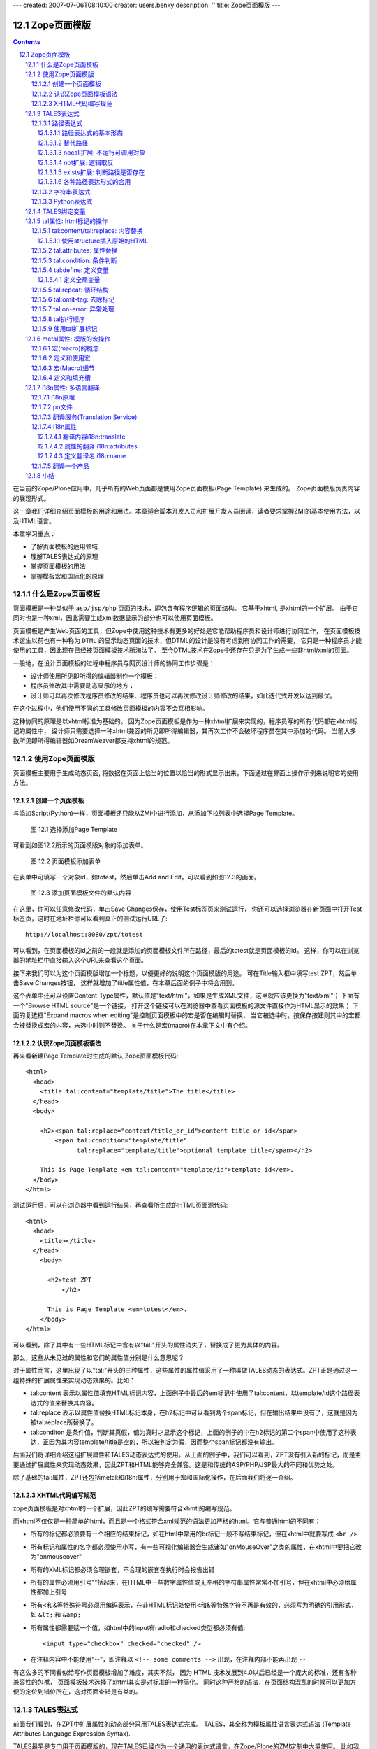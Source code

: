 ---
created: 2007-07-06T08:10:00
creator: users.benky
description: ''
title: Zope页面模版
---

===================================================================
 Zope页面模版
===================================================================

.. .. include:: common.txt

.. Contents::
.. sectnum::
   :prefix: 12.

在当前的Zope/Plone应用中，几乎所有的Web页面都是使用Zope页面模板(Page Template) 来生成的。
Zope页面模版负责内容的展现形式。

这一章我们详细介绍页面模板的用途和用法。本章适合脚本开发人员和扩展开发人员阅读，读者要求掌握ZMI的基本使用方法，以及HTML语言。

本章学习重点：

- 了解页面模板的适用领域
- 理解TALES表达式的原理
- 掌握页面模板的用法
- 掌握模板宏和国际化的原理

什么是Zope页面模板
===========================

页面模板是一种类似于 ``asp/jsp/php`` 页面的技术，即包含有程序逻辑的页面结构。
它基于xhtml, 是xhtml的一个扩展。
由于它同时也是一种xml，因此需要生成xml数据显示的部分也可以使用页面模板。

页面模板是产生Web页面的工具，但Zope中使用这种技术有更多的好处是它能帮助程序员和设计师进行协同工作， 
在页面模板技术诞生以前也有一种称为 ``DTML`` 的显示动态页面的技术，但DTML的设计是没有考虑到有协同工作的需要，
它只是一种程序员才能使用的工具，因此现在已经被页面模板技术所淘汰了。
至今DTML技术在Zope中还存在只是为了生成一些非html/xml的页面。

一般地，在设计页面模板的过程中程序员与网页设计师的协同工作步骤是：

- 设计师使用所见即所得的编辑器制作一个模板；
- 程序员修改其中需要动态显示的地方；
- 设计师可以再次修改程序员修改的结果、程序员也可以再次修改设计师修改的结果，如此迭代式开发以达到最优。

在这个过程中，他们使用不同的工具修改页面模板的内容不会互相影响。

这种协同的原理是以xhtml标准为基础的。
因为Zope页面模板是作为一种xhtml扩展来实现的，程序员写的所有代码都在xhtml标记的属性中，
设计师只需要选择一种xhtml兼容的所见即所得编辑器，其再次工作不会破坏程序员在其中添加的代码。
当前大多数所见即所得编辑器如DreamWeaver都支持xhtml的规范。

使用Zope页面模版
==========================
页面模板主要用于生成动态页面, 将数据在页面上恰当的位置以恰当的形式显示出来，下面通过在界面上操作示例来说明它的使用方法。

创建一个页面模板
----------------------------
与添加Script(Python)一样，页面模板还只能从ZMI中进行添加，从添加下拉列表中选择Page Template。

.. figure:: img/zpt/add-zpt-in-zmi-add-list.png
   :alt: 从下拉列表中选取Page Template

   图 12.1 选择添加Page Template

可看到如图12.2所示的页面模版对象的添加表单。

.. figure:: img/zpt/add-zpt-in-zmi.png
   :alt: 在ZMI中添加一个页面模板

   图 12.2 页面模板添加表单

在表单中可填写一个对象id，如totest，然后单击Add and Edit，可以看到如图12.3的画面。

.. figure:: img/zpt/the-default-zpt-content.png
   :alt: 添加页面模板文件的默认内容

   图 12.3 添加页面模板文件的默认内容

..
  TODO: 这里的例子的id应该是totest，保持一致，default也不不大合适

在这里，你可以任意修改代码，单击Save Changes保存，使用Test标签页来测试运行，
你还可以选择浏览器在新页面中打开Test标签页，这时在地址栏你可以看到真正的测试运行URL了::

 http://localhost:8080/zpt/totest

可以看到，在页面模板的id之前的一段就是添加的页面模板文件所在路径，最后的totest就是页面模板的id。
这样，你可以在浏览器的地址栏中直接输入这个URL来查看这个页面。

.. TODO
   编辑载图，测试，直接URL访问的方法，做好一个完整例子

接下来我们可以为这个页面模版增加一个标题，以便更好的说明这个页面模版的用途。
可在Title输入框中填写test ZPT，然后单击Save Changes按钮，
这样就增加了title属性值，在本章后面的例子中将会用到。

这个表单中还可以设置Content-Type属性，默认值是"text/html"，如果是生成XML文件，这里就应该更换为"text/xml"；
下面有一个"Browse HTML source"是一个链接，
打开这个链接可以在浏览器中查看页面模板的源文件直接作为HTML显示的效果；
下面的复选框"Expand macros when editing"是控制页面模板中的宏是否在编辑时替换，
当它被选中时，按保存按钮则其中的宏都会被替换成宏的内容，未选中时则不替换。
关于什么是宏(macro)在本章下文中有介绍。

..
  TODO: 介绍这个表单的其他功能和用途: 1) Browser HTML source 2) Expand macros when editing

认识Zope页面模板语法
--------------------------

再来看新建Page Template时生成的默认 Zope页面模板代码::

  <html>
    <head>
      <title tal:content="template/title">The title</title>
    </head>
    <body>

      <h2><span tal:replace="context/title_or_id">content title or id</span>
          <span tal:condition="template/title"
                tal:replace="template/title">optional template title</span></h2>

      This is Page Template <em tal:content="template/id">template id</em>.
    </body>
  </html>

测试运行后，可以在浏览器中看到运行结果，再查看所生成的HTML页面源代码::

 <html>
   <head>
     <title></title>
   </head>
     <body>
         
       <h2>test ZPT
           </h2>

       This is Page Template <em>totest</em>.
     </body>
 </html>

可以看到，除了其中有一些HTML标记中含有以"tal:"开头的属性消失了，替换成了更为具体的内容。

那么，这些从未见过的属性和它们的属性值分别是什么意思呢？

对于属性而言，这里出现了以"tal:"开头的三种属性，这些属性的属性值采用了一种叫做TALES动态的表达式。ZPT正是通过这一组特殊的扩展属性来实现动态效果的。比如：


- tal:content   表示以属性值填充HTML标记内容，上面例子中最后的em标记中使用了tal:content，以template/id这个路径表达式的值来替换其内容。
- tal:replace   表示以属性值替换HTML标记本身，在h2标记中可以看到两个span标记，但在输出结果中没有了，这就是因为被tal:replace所替换了。
- tal:conditon  是条件值，判断其真假，值为真时才显示这个标记，上面的例子的中在h2标记的第二个span中使用了这种表达，正因为其内容template/title是空的，所以被判定为假，因而整个span标记都没有输出。


后面我们将详细介绍这组扩展属性和TALES动态表达式的使用。从上面的例子中，我们可以看到，ZPT没有引入新的标记，而是主要通过扩展属性来实现动态效果，因此ZPT和HTML能够完全兼容。这是和传统的ASP/PHP/JSP最大的不同和优势之处。

除了基础的tal:属性，ZPT还包括metal:和i18n:属性，分别用于宏和国际化操作，在后面我们将逐一介绍。

XHTML代码编写规范
---------------------
zope页面模板是对xhtml的一个扩展，因此ZPT的编写需要符合xhmtl的编写规范。

而xhtml不仅仅是一种简单的html，而且是一个格式符合xml规范的语法更加严格的html。它与普通html的不同有：

- 所有的标记都必须要有一个相应的结束标记，如在html中常用的br标记一般不写结束标记，但在xhtml中就要写成 ``<br />``
- 所有标记和属性的名字都必须使用小写，有一些可视化编辑器会生成诸如"onMouseOver"之类的属性，在xhtml中要把它改为"onmouseover"
- 所有的XML标记都必须合理嵌套，不合理的嵌套在执行时会报告出错
- 所有的属性必须用引号""括起来，在HTML中一些数字属性值或无空格的字符串属性常常不加引号，但在xhtml中必须给属性都加上引号
- 所有<和&等特殊符号必须用编码表示，在非HTML标记处使用<和&等特殊字符不再是有效的，必须写为明确的引用形式，如 ``&lt;`` 和 ``&amp;``
- 所有属性都需要赋一个值，如html中的input有radio和checked类型都必须有值::

    <input type="checkbox" checked="checked" />

- 在注释内容中不能使用“--”，即注释以 ``<!-- some comments -->`` 出现，在注释内部不能再出现 ``--``

有这么多的不同看似给写作页面模板增加了难度，其实不然，
因为 HTML 技术发展到4.0以后已经是一个庞大的标准，还有各种兼容性的包袱，
页面模板技术选择了xhtml其实是对标准的一种简化。
同时这种严格的语法，在页面结构混乱的时候可以更加方便的定位到错位所在，这对页面查错是有益的。

TALES表达式
=======================
前面我们看到，在ZPT中扩展属性的动态部分采用TALES表达式完成。
TALES，其全称为模板属性语言表达式语法 (Template Attributes Language Expression Syntax).

TALES最早是专门用于页面模版的，现在TALES已经作为一个通用的表达式语言，在Zope/Plone的ZMI定制中大量使用。
比如我们前面在定制portal_actions工具中的操作项的时候，其中的condition、action，都是TALES表达式。

TALES表达式有三种基本形式: 路径表达式、字符串表达式和 Python 表达式。

路径表达式
----------------------
路径表达式的基本形态
.............................
在前面的例子中，我们已经看到动态表达式都是使用 "/" 操作符，表达式的书写和URL路径比较类似，因此叫做路径表达式。

比如:

- ``template/id`` 就是取出了页面模板本身的id，等同于Python 中的 ``template.id`` ，就是属性值为"totest"。
- ``context/title_or_id`` 也就是 Python 中的 ``context.title_or_id()`` ，这里的/表示调用一个函数

另外，以前的章节中在ZMI中定制各项属性时所使用的值，如在定义左列面板时 left_slots 是一个多行类型属性，其值为::

 here/portlet_navigation/macros/portlet
 here/portlet_login/macros/portlet
 here/left-panels/contentpanels_body

事实上这其中的每一行也都是路径表达式。

在前面的对象发布原理一章中，我们可以看到，直接通过URL的路径，可以定位Zope中的对象，并最终运行相关的方法。
Zope的路径表达式，正是利用对象发布的路径漫游的原理，直接对路径进行计算。

比如，要获得当前文件夹的 ``files`` 子文件夹中所有内容，可采用如下路径表达式::

 context/files/contentValues

这个路径实际上就是执行了下面的python语句::

 context.files.contentValues()

还有其它一些示例，见下表路径表达式示例说明。

.. csv-table:: 【表 12.1】 路径表达式示例说明
   :header: 路径表达式示例, 含义
   
   "context/title", "获得调用对象的标题字段，相当于调用context.title"
   "context/absolute_url", "当前调用对象的绝对URL字符串，相当于调用context.absolute_url()"
   "user/getUserName", "获得用户名称，相当于调用user.getUserName()"
   "context/main_template/macros/master", "调用master.html页面模板中的header宏，相当于调用context.main_template.macros['master']"
   "request/form/address", "表单中的address字段，相当于调用request.form[address]"
   "root/standard_look_and_feel.html", "获得Plone根目录下的standard_look_and_feel.html对象"


替代路径
...............
当每次使用模板时，路径表达式template/title是肯定存在的，尽管可能是一个空字符串。
但有一些路径，如request/form/x，在执行模板的过程中可能不存在。
这样就会在对路径表达式求值时引起错误。

这时可以使用一种替代路径的写法。这种语法使用竖线 ``|`` 的形式，如::

 request/form/x | context/x

这个语句首先检查竖线前面的路径表达式是否存在，如果存在则引用其值，如果不存在则使用竖线后面的路径表达式的值。

nocall扩展: 不运行可调用对象
.........................................

普通的路径表达式会按照路径漫游原理去找到它所到达的对象。
这意味着如果目标是一个函数，脚本，方法，或是其它可执行的对象，表达式将对它进行调用。

这通常是你所需要的，但并不总是。
例如当你想把一个脚本对象定义在一个变量(下文将介绍页面模板中也可以定义变量)中时，
以便下文去引用它的属性，但普通的路径表达式却做不到，
因为普通的路径表达式在对它进行漫游的过程中将它转换为了字符串。

这时你可以在路径表达式前面增加nocall:的声明，它阻止了可执行对象的执行，而仅仅是简单地返回这个对象，
如::

  nocall: context/someImage

..
  TODO: 例子不当！这不是路径表达式，这里也不要引入tal:define之类

not扩展: 逻辑取反
......................
在路径表达式前面增加not:前缀，便构成了not扩展表达式。not 表达式允许你对表达式求值的结果取反。
当 not 所应用的表达式取值为假时它返回真；
反过来，当not所应用的表达式返回真时 not 返回假。
如::

  not: context/message

这将对路径表达式"context/message"求值，并对结果取反。

在Zope中数字0值，空字符串，空序列，以及python的None对象都返回假，其余的都返回真。
而不存在的表达式既非真也非假，将not应用于不存在的表达式和不使用not时一样，会报告异常。

..
  如 ``not:doc/title`` ，当 title 属性为空时判断结果为真，这个通常用在需要判断的逻辑中。

exists扩展: 判断路径是否存在
...................................
exists 表达式在当路径存在时为真，而不存在时则为假，
这种表达式的特点就是只返回真或假，而不会报告异常。
如::

  exists:request/form/x
  
就是按照路径漫游原理去查找路径是否可达。
它的结果总是返回真或假，与 not 一样， exists 也通常用于判断逻辑中。

各种路径表达形式的合用
...................................
可将多种扩展合并在一起使用。如你想检查不存在一个路径的情况::

   not:exists:request/form/number

注意这个例子中不能使用这种形式， ``"not:request/form/number"`` ，因为如果表单中存在number，但其值是0时它将返回真。

字符串表达式
----------------
字符串表达式适合输出动态文本的场合。字符串表达式以string:前缀起始，使用起来非常简单。比如::

  string:Just text. There's no path here.

将直接返回字符串"Just text. There's no path here."。

也可以在字符串中包含一个动态的变量，比如::

  string:copyright $year, by me.

其中在变量名前使用 ``$`` 符号，表示是在引用一个变量，Zope在解释时会将它替换成变量的值。
这个例子中当year变量定义为2007时(本章后面会讲到在页面模板中定义变量)，最终结果会是"copyright 2007, by me."

有时变量与其它字符之间没有空格或标点符号等分隔符，这需要使用 ``{}`` 来显式地指出变量名称的部分，
如这个例子中变量vegetable会被替换成其值::

  string:Three ${vegetable}s, please.

引用的变量中还可以使用路径表达式，这种情况也同样需要显式地指出分隔部分::

  string:Your name is ${user/getUserName}!

如果在字符串中需要直接使用 ``$`` 符号，则需要多写一个 ``$`` 来转义，如::

  string: In $$US it costs ${context/myThing/cost}.

Python表达式
-----------------
Python表达式用于评估一行Python代码，这是在TALES中直接使用Python的表达式。
Python表达式以python:作为前缀，可以使用Python语言格式的表达式，使用非常灵活，功能也最强大。

如下面的例子返回当前调用对象的title属性::

  python:context.title

而这个例子则返回调用对象的的 ``files`` 子文件夹中的所有内容::

  python:context.files.contentValues()

但注意，Python表达式中不能使用象if和while这样的语句，
因为在Python中if和while是语句而不是表达式。

此外，Zope还对访问受保护的信息、更改安全数据和创建无限循环这样的错误进行一些安全限制。
更多信息，请参见前一章中关于Script(Python)的安全限制部分。
这些安全限制对于在页面模板中使用的python表达式也同样适用。

在Python表达式中，可使用一些高级的函数，可用于特殊的用途，见下表介绍的TALES中的一些高级Python函数。


.. csv-table:: 【表 12.2】TALES中常用的一些高级Python函数
   :header: "函数", "示例", "使用说明" 

   "test", "python:test(name=='Anonymous User', 'need to login', name)", "取值条件判断，相当于 if(name=='Anonymous User'):return 'need to log in' else return name"
   "path", "python:path('context/%s/thing' % foldername)", "运行一个路径表达式"
   "exist", "python:exists('request/form/x')", "判断路径是否存在"
   "string", "python:path(string('context/$foldername/thing'))", "执行string表达式"
   "nocall", "python:nocall('context/folderA')", "运行nocall方式的路径表达式"


注意，一些开发者并不建议在页面模板中使用Python表达式，
因为它意味在呈现的模板中添加了业务逻辑代码。
通常，作为一个开发者，对于每一段直接在页面模板中添加的Python代码，
都应该仔细思考是否要移出模板而写在单独的脚本中。
但这并不意味着必须将每一段Python代码都移出页面模板，
仅仅是说要在添加Python代码之前要慎重考虑。

**常见错误：混合的表达式**

新手常犯的一个错误是把各种表达式用法弄混淆了。
这几种表达式形式都是不同的，不能直接混合使用。
例如，你不能把路径表达式直接用在Python表达式中，
如这个表达式： ``python: here/Members/absolute_url + "/danae"``
是不会达到所想像的结果，路径表达式的结果与一个字符串相连接。
而事实是：这整个表达式将以Python来解释，
Python会试图对here, Members这些变量作除法，这当然会出错。
正确的做法是，将这作为使用字符串表达式的一个理想的例子，
注意字符串表达式中可以包含一个路径表达式。
所以，这个字符串正是所需要的： ``string: ${here/Members/absolute_url}/danae`` 。

TALES绑定变量
===============
上文中已经用到了context等页面模板中的几个变量，
实际上与脚本类似的是，页面模板中也有一组可用的绑定变量。

这是页面模板中可用的绑定变量的一个列表，见下表 12.3 。

.. csv-table:: 【表 12.3】页面模板中的绑定变量
   :header: "绑定变量", "含义" 

   "template", "指代页面模板对象本身"
   "context", "here 当前上下文，为了与 Script (Python) 保持一致也可以使用 context，注意到在Zope的下一代技术Zope3中的页面模板也只有context而无here变量，因此我们写的页面模板应该尽量使用context变量。"
   "default", "当在tal:replace, tal:content, 或者 tal:attributes里使用时，是一个指定的值。它保持文本不变"
   "nothing", "空值。与Python中的None对象是一致的"
   "options", "关键词参数，如果有的话，会传递给模板"
   "root", "Root对象。使用这个对象从某个固定的位置得到Zope对象，不管模板被放置在什么地方，或在什么地方调用"
   "user", "当前已登录用户"
   "request", "就是REQUEST变量，作为绑定变量更方便地用于获取用户输入"
   "attrs", "模板里当前标记符的属性字典。键名为属性名称，键值为属性在模板里最初的值。这个变量很少用"
   "container", "模板所在文件夹对象，这个变量也很少用到"
   "modules", "这是所有在页面模板中可用的modules列表，与 Script (Python) 中所有可导入的模块是等价的，如需要访问DateTime模块得到当前时间，可采用 ``<p tal:content="python:modules['DateTime'].DateTime()" />`` "
   "CONTEXTS", "这是一个所有可用的绑定变量的字典值"

我们知道TALES还可以在portal_actions和portal_workflow的ZMI设置中使用。在portal_actions中使用的时候，可使用包括下表中的绑定变量。

.. csv-table:: 【表 12.4】绑定变量说明
   :header: "绑定变量", "说明" 
   
   portal, 网站根对象 
   member, 当前登录成员 
   portal_url, 网站根的URL 
   folder_url, 所在文件夹的URL  
   object_url, 当前对象自身的URL 
   folder, 所在文件夹对象 
   object, 当前对象 
   request, 请求对象 
   modules, 模块对象

在portal_workflow中使用TALES的时候，可用的绑定变量包括here、container、state_change、transition、status、workflow、scripts、user等。

tal属性: html标记的操作
=========================
从这一节开始，我们将详细讨论ZPT的各种语法。首先我们从tal扩展属性开始。

tal属性是是对xhtml的一个扩展，这部分扩展用于对xhtml代码进行动态的操作，包括内容和属性的填充和替换、循环、条件、删除等。

tal:content/tal:replace: 内容替换
--------------------------------------
从最简单的需求开始，往一个静态的页面上添加动态的内容。

假设你有一个静态页面如下::

 <html>
  <body>
   <h2>title</h2>
   <p>the paragraph.</p>
  </body>
 </html>

现在往上增加动态的内容，如将标题替换为页面标题，段落内容替换为模板的标题。
你可以在title标记和p标记上增加tal属性::

 <html>
  <body>
   <h2 tal:content="template/id">title</h2>
   <p tal:content="context/title_or_id">the paragraph.</p>
  </body>
 </html>

..
  注意，这里的template和context是在所有页面模版中可直接使用的变量(绑定变量)，
  分别表示模版自身和调用模版的上下文对象。

在ZMI中添加一个页面模板并写入以上的内容，单击Test标签页来测试运行它，
你可以看到页面上模板的id出现在二级标题h2上，而调用的文件夹(zpt)的标题显示为段落内容。

在新页面中中打开测试页面，可以看到测试运行的URL::

  http://localhost:8080/zpt/totest

查看页面源文件如下::

 <html>
   <body>
     <h2>totest</h2>
     <p>zpt</p>
   </body>
 </html>

可以看到使用tal作为动态生成的部分都被替换成了相应的内容。

由context变量的动态特性还可以知道：totest模板可以根据获取规则调用在不同的位置。
再回到这个文件夹中创建一个子文件夹 ``testfolder`` ，创建好后在上面单独的测试页面修改URL为::

  http://localhost:8080/zpt/testfolder/totest

再次查看页面源文件::

 <html>
   <body>
     <h2>totest</h2>
     <p>testfolder</p>
   </body>
 </html>

根据获取规则你知道，由于在新建的文件夹还没有totest对象，它会找到上一级文件夹的totest对象，此时运行结果中包含
页面模板的标题没有变，但p标记段落中的内容变成了'testfolder'，

这个例子展示了tal:content的替换规则和context变量的用法，并再一次验证了获取规则所起的作用。
同时也展示了在ZMI中创建页面模板和测试运行的步骤，因此以下的例子中不再多写ZMI操作步骤，只需要照样操作即可测试。

tal:replace与tal:content类似，只不过替换更多了一层，连HTML标记一起替换掉，如::

    <p tal:replace="context/title_or_id">the paragraph will be replaced.</p>

可以直接将上面的例子中的tal:content替换为tal:replace，在测试运行时，
查看生成页面的源代码，
可以发现，结果页面上的p标记没有了，输出直接是"context/title_or_id"的内容。

如果在显示时不需要这多余的一层HTML标记，这时使用 ``tal:replace`` 就很有用处。

使用structure插入原始的HTML
............................
正常情况下，tal:replace和tal:content语句都将其内容中所有含有的HTML标记和内容以一种转义过的形式来展现，
这样以结果中就可以显示在纯文本段落中了，
例如你要显示的字符串含有'<','&'等各种符号时，
这些符号在转换过的页面源代码中将变为'&lt;'和'&amp;'。比如显示request变量::

 <p tal:content="request">request</p>

显示的页面将是html的源代码，如图12.4所示，实际的页面很长，这里只取了开头的一部分：

.. figure:: img/zpt/default-request.png
   :alt: 直接打印request变量

   图 12.4 直接打印request变量

但是如果希望直接显示html，而非源代码，可以增加 ``structure`` 修饰，比如::

 <p tal:content="structure request">request</p>

这样，我们可直接看到最终的html效果，如图12.5所示，实际的页面很长，这里只取了开头的一部分：

.. figure:: img/zpt/structure-request.png
   :alt: 使用structure修饰request

   图 12.5 使用structure修饰request

tal:attributes: 属性替换
-------------------------------
这个是用来作修改html标记的属性用的，如a标记的href，img标记的src属性，还有各种html标记的title属性等。

我们可以修改a标记链接地址，比如::

  <html>
    <body>
      <h2 tal:content="template/id"></h2>
      <a tal:attributes="href context/absolute_url">link to folder</a>
    </body>
  </html>

这一段内容在zpt中测试运行会生成如下的HTML代码::

  <html>
    <body>
        <h2>totest</h2>
        <a href="http://localhost:8080/zpt">link to folder</a>
    </body>
  </html>

可以看到a标记的href属性已被转换。

如果你试图写两个tal:attributes来替换两个不同的属性的话，可以看到在ZMI中保存时也提示出错，
事实上这也是 xhtml 的特性之一，它不允许一个标记有两个相同的属性，
解决方法是在一个tal:attributes语句中写多个属性，
它们之间以分号分隔开::

  <img tal:attributes="src string:${doc/getIcon}; title string:${doc/title}" />

但在生成XML文件时，属性可以自由定义，可以使用XML名称空间随意定义需要的属性，例如::

  <Description
      dc:Creator="creator name"
      tal:attributes="dc:Creator context/owner/getUserName">
    Description</Description>

简单的把XML名称空间前缀放在属性名称前面，你可以用XML名称空间创建属性。

tal:condition: 条件判断
--------------------------------------
正如在开篇示例中所见，tal:condition用来作条件判断，是否显示所在的标记。这与程序逻辑中的 ``if`` 结构很类似。

如在表单控制的时候经常需要检查用户对某个域有没有输入。
下面这两个例子中检测request上是否有message变量，
其中前一个例子检测是否设置了message并测试它的值是否为真，
而后一个例子仅仅检测request/message是否存在::

  <p tal:condition="request/message | nothing"
     tal:content="request/message">message goes here</p>

  <p tal:condition="exists:request/message"
     tal:content="request/message">message goes here</p>
 
..
  TODO: 这个例子不大好
  这里仅当context/title输出为真的时候，才显示<p>段落标记的内容；否则整条<p>段落标记将不显示。

  如果你想表达的是不存在 title 属性时才显示一段内容，参照上面的TALES表达式一段内容，可以知道not路径扩展表达式正是所需要的::

       <p tal:condition="not:context/title"> ... </p>

tal:define: 定义变量
--------------------------------------
在程序结构中有一类型典型的用途就是要定义变量以方便在其它处使用，
在页面模板中使用tal:define也可以定义变量::

  <p tal:define="title context/title_or_id">
      ... <i tal:content="title">The title</i> ...
  </p>

与attributes同样的，如果要定义多个变量可以写在同一个tal:define内部，将它们以分号分隔开::

 <ul tal:define="objs context/contentValues; ids context/contentIds">

注意，这里定义的变量也是有作用域的，就是说它只在定义的局部存在，
当定义它的HTML标记结束以后这个变量自动销毁，如下面这个例子中，
title变量是定义在p标记上，在p标记结束后继续使用title将会报错::

  <p tal:define="title context/title_or_id">
      ... <i tal:content="title">The title</i> ...
  </p>
  <!-- 下面这一句会发生错误 -->
  ... <i tal:content="title">The title</i> ...

定义全局变量
................

如果要在标记封闭后继续使用这个变量，一般地解决方法是将变量定义在更为外层的HTML标记上，
还有另一种解决方法是将变量定义成全局的。
全局变量使用global前缀定义，如::

  <p tal:define="global title string:Foo bar">
      ... <i tal:content="title">The title</i> ...
  </p>
  <i tal:content="title">We still have a title</i>

全局的变量定义之后就可以在后面的标签中使用，而不管html标签是否封闭，它是直到页面结束才消失的。
在下面要讲到的宏的概念中，定义在宏内的全局变量可以用在使用这个宏的模板中，
这样相当于扩大了全局变量的作用域，增加了全局量的使用范围。
在后面一章要讲到的Plone的模板开发中，就是使用这种方法定义了很多全局变量，
使得Plone中的模板开发更为方便。

tal:repeat: 循环结构
--------------------------------------
在介绍了顺序结构和条件结构之后，剩下的就是第三种，循环结构，tal:repeat正是用于这个目的。

这是一个简单的例子，它以HTML无序列表的方式显示5个字符串::

  <ul> <li tal:repeat="i python:range(1,6)"
           tal:content="string:this is No.  $i"/> </ul>

运行结果是::

  <ul> <li>this is No. 1
       <li>this is No. 2
       <li>this is No. 3
       <li>this is No. 4
       <li>this is No. 5 </ul>

可以看到，tal:repeat相当于一种定义语句，每循环一次都在range(1, 6)中顺序取一个值定义给变量i，
直到循环结束。

这是一个稍复杂的例子，从context/objectValues上返回的是一个列表，
context是调用的文件夹，context/objectValues则返回这个文件夹中的所有对象组成的列表。

由于是在table的行上循环，可以看到测试运行的结果是一个有很多行的表格，每行显示一个标题。

这是它的源代码，很简短::

  <table>
    <tr tal:repeat="row context/objectValues">
        <td tal:content="row/title_or_id">Title</td>
    </tr>
  </table>

每次循环从context/objectValues上取一个值，定义给row变量，
在循环过程中从row变量上读出其title_or_id。

从repeat语句上还可以得到很多有用的变量，如可以读出循环的编号，
下面再给这个表格增加一列显示其编号::

  <table>
    <tr tal:repeat="row context/objectValues">
        <td tal:content="repeat/row/number">1</td>
        <td tal:content="row/title_or_id">Title</td>
    </tr>
  </table>

可以看到的结果是一个两列的表，在第一列中显示的是循环的编号，这是 ``repeat/row/number`` 所替换成的，

而 ``tal:content="repeat/row/number"`` 中的repeat是上面提到的绑定变量，
它是一个字典值，在repeat变量上以路径表达式漫游到row可以得到row循环变量，
在这个变量上可以读到一些有用的属性：

- index - 循环的序号，从0开始
- number - 循环的序号，从1开始
- even - 对于偶数序号(0, 2, 4, ...)为真。
- odd - 对于奇数序号(1, 3, 5, ...)为真。
- start - 对于起始循环为真(index 0)。
- end - 对于结尾或最终的循环为真
- length - 序列长度，就是循环总次数
- letter - 用小写字母计数，"a" - "z", "aa" - "az", "ba" - "bz", ..., "za" - "zz", "aaa" - "aaz"等等。
- Letter - 用大写字母计数。

如你想将这个表格中的编号改为从0开始可以将上面的代码改写为 ``tal:content="repeat/row/index"`` 。

既然都是从循环变量上读，为什么不能直接写成 "repeat/index" 是否更简单？
这是为了考虑循环嵌套的情况，在嵌套的循环中使用不同的循环变量可以在内层读出外层的循环变量。

这是一个嵌套循环的例子，显示了一个数学乘法表::

  <table border="1">
    <tr tal:repeat="x python:range(1, 13)">
      <tal:rep tal:repeat="y python:range(1, 13)">
        <td tal:content="python:'%d x %d = %d' % (x, y, x*y)">
          X x Y = Z
        </td>
      </tal:rep>
    </tr>
  </table>

注意这个例子中使用了简单的tal:rep标记，这个并不是有效的html标记，
它的作用仅仅是在Zope解释时作为一个循环控制结构，下文将有详细的介绍。

tal:repeat另外一个没有提供的有用的特性是排序。
如果你想对一个列表排序，你或者编写自己的排序脚本（在Python里是相当容易的）,
或者你可以使用sequence.sort工具函数。

以下是一个如何按照标题对一个列表排序，然后按照修改日期排序的例子::

  <table tal:define="contents context/contentValues;
                     sort_on python:(('title', 'nocase', 'asc'),
                                     ('bobobase_modification_time', 'cmp', 'desc'));
                     sorted_contents python:sequence.sort(contents, sort_on)">
    <tr tal:repeat="item sorted_contents">
      <td tal:content="item/title">title</td>
      <td tal:content="item/bobobase_modification_time">
        modification date</td>
    </tr>
  </table>

这个例子试图通过在sort函数外边定义sort参数。
在这个例子里，如何对序列排序的描述是在sort_on变量里定义的。
关于sequence.sort函数的更多信息请参见附录常用API参考。

tal:omit-tag: 去除标记
--------------------------
omit-tag的用法很简单，用途就是去除掉tag的保护，如::

  <p tal:omit-tag="">This is some text</p>

查看生成的HTML页面源文件，它生成的的输出中没有p标记::

  This is some text

作为可选的，omit-tag的属性值上可以写表达式，只有在判定其为真时才去除标记。
如这个例子中，属性值nothing为假，因而不会去除p标记::

  <p tal:omit-tag="nothing">This is some text</p>

生成的输出如下::

  <p>This is some text</p>

tal:on-error: 异常处理
-------------------------
在页面模板内的执行有时会出现意想不到的错误，如在循环内对所有对象调用某个方法时可能有一个对象不支持该方法，这时最简单的处理方法是使用on-error，它是一种相当于Python的异常处理机制在这里::

 <p tal:on-error="string:An error occured.">
   ...
 </p>

有时一个单纯的字符串代替错误不满足页面整体的要求，可以灵活地调用脚本实现。这是一个更灵活地处理错误的示例::

 <div tal:on-error="structure context/handleError">
 ...
 </div>

任何发生在div里的错误将调用handleError脚本。注意structure选项允许脚本返回HTML。你的错误处理脚本可以检测错误，并且根据错误的类型采取不同的处理方法。你的脚本访问错误是通过名称空间调用error变量。例如::

 ## Script (Python) "handleError"
 ##bind namespace=_
 ##
 error=_['error']
 if error.type==ZeroDivisionError:
     return "<p>Can't divide by zero.</p>"
 else
     return """<p>An error occurred.</p>
               <p>Error type: %s</p>
               <p>Error value: %s</p>""" % (error.type,
                                            error.value)

你的错误处理脚本可以采取各种处理方法，例如，它可以通过发送邮件记录错误。

tal:on-error语句并不能用来做一般的例外处理，如验证表单输入，应该使用脚本，这是因为脚本允许你完成强大的例外处理。
tal:on-error语句适合于处理执行模板时所发生的错误。

.. caution::
  但注意不要滥用on-error，这里执行的on-error就相当于Python中执行的except为空的句子，它会拦截所有错误，让你不知道错误究竟发生于何处，让你的本来应该崩溃的程序很安静的运行了，好像什么错误都没有，但是正确的值也没有出现，这时就需要查一查是否在错误的位置中使用了on-error。

tal执行顺序
--------------
当每个元素中只有一个tal语句时，执行的顺序是简单的。
从root元素开始，执行每个元素的语句，然后访问每个下级元素，按照这个顺序，执行他们的语句，依次类推。

可是，存在相同的元素拥有多个tal语句的情况。
除了tal:content和tal:replace语句不能结合在一起外，任何语句的结合都可能出现在相同的元素里边。

当一个元素有多个语句时，他们的执行顺序如下:

#. define
#. condition
#. repeat
#. content or replace
#. attributes
#. omit-tag

由于tal:on-error语句只有当发生错误时才会运行，因此，它不参与执行优先级排序。

注意condition位于repeat之前执行，在一些例子中，你可能想对循环变量进行判断，
如这个例子中，在10个数字上循环，但要跣过数字3，::

  <!-- 有错误的模板 -->
  <ul>
    <li tal:repeat="n python:range(10)"
        tal:condition="python:n != 3"
        tal:content="n">
      1
    </li>
  </ul>

但这个例子不会工作，因为condition会在repeat之前运行，此时变量n还没有定义，于是报告异常。
为此需要修改一下::

  <ul>
    <tal:rep repeat="n python:range(10)">
      <li tal:condition="python:n != 3"
          tal:content="n">
        1
      </li>
    </tal:rep>
  </ul>

在这里使用了tal:rep标记，它并不会显示在输出中。condition在repeat内层执行，因此是可以运行的。

使用tal扩展标记
--------------------
前面我们都是介绍tal属性，其实也可以直接使用tal标记的，比如::

  <tal:block define="objs context/objectValues">
      ...
  </tal:block>

tal标记就是指以tal:开头的标记，它使用了tal的名字空间，这也是利用了xml语言的扩展特性。
这里的tal:block仅仅用于表示一个结构，这个标记不会输出生成html。

另外，一旦使用tal形式的标记，则此标记的的tal属性名中的tal: 可省略不写，
上面例子中的define就表示tal:define。

以tal作为标记可以在冒号后面使用任何有意义的名称，如循环时可以使用::

  <tal:items repeat="val context/objectValues">
    ...
  </tal:items>

这种形式，不仅省去了写出不必要的标记的麻烦，还使用了有意义的名字，
增加了页面模板的可读性。

metal属性: 模版的宏操作
=====================================
在Zope应用中，可以发现大量需要重用的对象，如希望保持整个网站结构和风格的一致性，
这就是需要保持各个页面上页眉页脚还有css定义的一致性，这其中包含了大量需要重用的页面元素。

METAL(Macro Expansion Template Attributes Language)就是宏扩展模板属性语言，
其目的就是为了将需要重用的部分定义成宏(define-macro)，然后在需要的地方使用宏(use-macro)。

这一章中只对metal的用途一一介绍，在下一章plone皮肤分析中，你将看到宏和槽的大量运用。

宏(macro)的概念
--------------------------------------
到此为止，你已经看到了页面模板如何给独立的web页面加入动态的行为。页面模板的另外一个特性是许多页面可以重复使用外观和风格元素。

例如，使用页面模板，网站就可以有一致的外观和风格。不管页面的内容是什么，都将有一致的页眉，按钮条，页脚，以及其它的页面元素。对于web站点来说，这是一种非常普遍的要求。

你可以通过使用宏(macro)，可以在多个页面里重复使用表现元素。Macros定义了多个页面之间共性的部分。一个macro可以为一个整个页面，或者仅为页面的一部分，比如页眉或页脚。当你在一个页面模板里边定义一个或多个macro以后，就可以在其他页面模板里边使用它们。

定义和使用宏
--------------------------------------
你可以通过类似于TAL语句的标记符属性来定义macro。Macro标记符属性被称为macro扩展标记符属性语句（Macro Expansion Tag Attribute Language (METAL)）。以下是一个定义macro的例子::

  <p metal:define-macro="copyright">
    Copyright 2001, <em>Foo, Bar, and Associates</em> Inc.
  </p>

其中的metal:define-macro语句定义了一个名为"copyright"的macro。这个macro由p 和内容（包括所有被包括的标记符）组成。

在页面模板里定义的macro存储在模板的macro属性里边。你可以通过指向在其他模板里定义的macro属性来使用macro。例如，假设 copyright这个macro位于一个名为"master_page"的页面模板里边，以下显示了如何在另外一个页面模板里调用这个macro::

  <hr>
  <b metal:use-macro="container/master_page/macros/copyright">
    Macro goes here
  </b>

在这个页面模板里，b标记符在Zope执行这个页面时将完全用macro替换::

  <hr>
  <p>
     Copyright 2001, <em>Foo, Bar, and Associates</em> Inc.
  </p>

如果你更改了macro（例如，名称变了），那么使用了这个macro的页面模板都会自动反映出这种变化。需要注意的是macro是如何在path表达式里通过使用metal:use-macro语句来识别的。metal:use-macro语句用macro替换语句的元素。


可以看到，运行test-use-macro模板的结果是显示出了第一个模板中定义的内容！

宏(Macro)细节
---------------
metal:define-macro 和 metal:use-macro语句还是相当易用的，但是有一些注意事项. Macro的名称在其被定义的页面模板里边必须是唯一的。你可以在一个模板里定义多个macro，但他们都需要是不同的名字。

一般你通过一个path表达式里用metal:use-macro语句来调用一个macro。然而，只要TALES表达式返回一个macro, 就可以使用任何类型的表达式::

 <p metal:use-macro="python:here.getMacro()">
   Replaced with a dynamically determined macro,
   which is located by the getMacro script.
 </p>

使用表达式来定位macro，可以让你动态的确定模板使用那一个macro。

你可以通过metal:use-macro 语句使用default变量::

 <p metal:use-macro="default">
   This content remains - no macro is used
 </p>

这个结果与使用tal:content 和 tal:replace 语句是一样的，语句元素不变。

如果你试图通过metal:use-macro使用nothing变量，会得到一个错误，这是由于nothing不是一个macro。如果你想使用nothing来有条件的包含一个macro,你应该用一个tal:condition语句合拢metal:use-macro语句。

Zope执行模板时会先处理macros，然后Zope对TAL表达式求值。例如，看以下的这个macro::

  <p metal:define-macro="title"
     tal:content="template/title">
       template's title
  </p>

当你使用这个macro,这里的tal:content将插入使用这个macro的那个模板的标题，而不是定义这个macro的模板的标题。换句话说，当你使用一个macro，就像是把macro的文字复制到模板里，然后执行你的模板。

如果你选中了页面模板在Edit视图里的Expand macros when editing选项，那么你使用的任何macro都将在模板源文件里展开。这是Zope的默认行为，并且通常这是需要的，这是由于它允许你编辑完整而有效的页面。但某些时候，特别是当你正在ZMI里编辑时，而不是使用WYSIWYG编辑工具，这时不展开则会更方便。此时，只要不选中这个选项就可以了。

定义和填充槽
--------------------------------------
当你使用macro时如果能够覆盖其中的某一部分，macro就更显得有用了。实现这个功能，可以通过在macro里定义slots的方式实现，这样当你使用模板时就可以填充它。例如，考虑一个栏目条macro::

 <p metal:define-macro="sidebar">
    Links
    <ul>
         <li><a href="/">Home</a></li>
         <li><a href="/products">Products</a></li>
         <li><a href="/support">Support</a></li>
         <li><a href="/contact">Contact Us</a></li>
    </ul>
 </p>

这个macro不错，但假设你希望在某些页面里的栏目条里加入一些附加信息。使用slots实现这个功能的一种方式是::

 <p metal:define-macro="sidebar">
   Links
    <ul>
       <li><a href="/">Home</a></li>
       <li><a href="/products">Products</a></li>
       <li><a href="/support">Support</a></li>
       <li><a href="/contact">Contact Us</a></li>
    </ul>
    <span metal:define-slot="additional_info"></span>
 </p>

当你使用这个macro，你可以这样来填充slot::

 <p metal:fill-slot="container/master.html/macros/sidebar">
  <b metal:fill-slot="additional_info">
     Make sure to check out our <a href="/specials">specials</a>.
  </b>
 </p>

当你执行这个模板，栏目条会包含你在slot里提供的额外信息::

 <p>
   Links
    <ul>
        <li><a href="/">Home</a></li>
        <li><a href="/products">Products</a></li>
        <li><a href="/support">Support</a></li>
        <li><a href="/contact">Contact Us</a></li>
    </ul>
    <b>
     Make sure to check out our <a href="/specials">specials</a>.
    </b>
 </p>

注意定义slot的span元素是如何被slot填充b元素的。

可以看到，直接定义的宏在使用的过程中不能修改其内容，
单独地定义和使用宏就相当于一个无参数的函数，调用它只能返回固定的结果；
使用了槽的概念后正是给它增加了灵活性，
添加了槽的运用就相当于给宏增加了一个可变的参数，更大地提高了宏的可重用性。

在一般的页面模板编程中，常常定义宏来搭起一个所有页面都共同遵守的页面框架，
供其它所有的页面模板来使用它；
同时又在其中需要灵活多变的地方定义槽，给其它页面在需要的地方填充槽，增加了页面表现的自由度。

i18n属性: 多语言翻译
================================
Zope/Plone是一个开放协作平台，目前经过全世界开发人员的贡献，其完善支持已超过35种语言，
其中多语言的支持正是通过i18n属性来实现的。

i18n是internationalization(国际化)的缩写，在首字母i与尾字母n之间有18个字母。

i18n原理
--------------------------------------
Plone上安装了很多产品，每个产品的每个文本可能对应多种翻译。
Plone内部为每个需要翻译的文本定义了一个内部的编号，通常叫做叫做消息号(msgid)。
为了区分不同的产品，Plone同时提供了一个翻译域的概念(domain)，
同一个domain内的msgid不能重复。

在支持国际化的产品包目录都存在一个i18n的子目录，
里面有很多个后缀为 .po 翻译文件，内部存放了各个domain、各种语言的翻译信息。
po文件内部主要是提供了msgid的翻译，下节会详细介绍。

与此同时，Plone的所有页面在需要显示文本的地方，都指出了对应的msgid。
这样，在Zope启动时加载这个产品，Zope的翻译引擎会自动将这些po文件加载进去，
并根据用户的浏览器设置和语言选项，在Zope页面模板中将msgid替换成对应语言的翻译。

po文件
--------------------------------------
po文件位于产品目录的i18n子目录中，这些翻译文件都是一些文本文件。

例如，我们取出CMFContentPanels产品的翻译文件来看，
在这个产品的i18n文件夹中有代表不同语言的翻译项，
其中有一个文件名为contentpanels-plone-zh.po是中文的翻译文件。
打开这个文件，里面全部是msgid和msgstr的配对段落，其中#开头的行表示注释。

下面只显示开头的两个段落::

  msgid ""
  msgstr ""
  "Project-Id-Version: ContentPanels 1.6\n"
  "POT-Creation-Date: 2004-03-25 01:43+0000\n"
  "PO-Revision-Date: 2003-07-03 16:16+0800\n"
  "Last-Translator: Translator TEAM <translator-team@czug.org>\n"
  "Language-Team: Translator TEAM <translator-team@czug.org>\n"
  "MIME-Version: 1.0\n"
  "Content-Type: text/plain; charset=utf-8\n"
  "Content-Transfer-Encoding: 8bit\n"
  "Plural-Forms: nplurals=1; plural=0\n"
  "Language-code: zh\n"
  "Language-name: Chinese\n"
  "Preferred-encodings: utf-8\n"
  "Domain: contentpanels\n"
  "X-Is-Fallback-For: zh-cn zh-hk zh-mo zh-sg\n"

  #: ../CMFContentPanels/skins/contentpanels/contentpanels_config_form.pt
  #. <input class="sameline" i18n:attributes="value" name="save" type="submit" value="Save"/>
  msgid "Save"
  msgstr "保存"

其中第一个段落的msgid是空，后面包括了一系列的参数，这个称为消息头。
在消息头中：

..
  TODO: 表格化说明

.. csv-table:: 【表 12.5】消息头的说明
  :header: 名称, 说明

  Project-Id-Verions, 指定项目名称和版本号
  Date相关项, 指定工作时间
  Translator相关项, 指定翻译者名字
  Plural-Forms, 指定此翻译文件的一些属性
  Content-Type, 文本类型，同时使用charset声明本po文件所使用的编码
  Content-Transfer-Encoding, 传输的编码，一般填写8bit
  Language-code, 语言的iso代码，中文是zh，大陆的中文是zh_cn
  Language-name, 语言的名字
  Preferred-encodings, 翻译文件自身的编码
  Domain, "用来指定翻译域，在本节后面的例子中都会使用到这个值。
  每个po文件必须指定一个翻译域，否则没有指定Domain的po文件将不会生效。"
  X-Is-Fallback-For, "用来指定此翻译文件也可以用在其它哪些语言环境中。"

这个例子中使用Language-code指定了是用于zh(中文)，
而X-Is-Fallback-For则声明了它也可以用于zh-cn(中国大陆简体中文)、
zh-hk(香港中文)、zh-mo(澳门中文)和zh-sg(新加坡中文)这些中文语言环境中。
注意X-Is-Fallback-For这个选项比使用Language-code指定的语言优先级要低。
就是说当对应的Language-code为zh-cn,zh-hk,zh-mo,zh-sg的翻译文件存在时，
将不会使用到这个contentpanels-plone-zh.po中的翻译项，
只有在缺失相应的语言翻译时才会用到这个po文件。
这个选项主要是为那些缺少相应语言翻译的环境下用来作替补的翻译。
如对于一个新加坡用户而言，一个产品很可能没有对应的zh-sg的翻译文件，
但有了这个zh的翻译总比没有任何中文翻译要好。

接下来就全都是msgid和msgstr的段落，
这分别称为消息id和消息字符串，每一个id对应一个字符串，
在Zope中主要用在为页面模板作翻译。
但翻译本身是Zope所提供的一项服务，
在其它可调用Zope服务的对象如Script(Python)中也可以调用翻译的服务。

翻译服务(Translation Service)
-------------------------------
只要产品中存在i18n文件夹，Zope启动时就会加载里面的翻译文件。
通过Zope管理界面还可以查看到这些翻译文件，
它在Zope的控制面板(Control_Panel)中，如图12.6所示。

.. figure:: img/zpt/translation-service.png
   :alt: 翻译服务

   图 12.6 翻译服务

因为Plone支持全世界很多种语言，这个TranslationService表特别长，
其中每一项代表一个翻译(po)文件。
在下面可以找到contentpanels-plone-zh所对应的翻译文件，如图12.7所示。

.. figure:: img/zpt/translation-service-content-panels.png
   :alt: CMFContentPanels的简体中文翻译

   图 12.7 CMFContentPanels的简体中文翻译

打开它，可以看到Zope使用一个"Gettext Message Catalog"(翻译消息目录)对象来对应一个po文件：

.. figure:: img/zpt/content-panels-i18n.png
   :alt: 翻译消息目录

   图 12.8 翻译消息目录

从图中还可以看到它读出了po文件消息头中的各项内容，
在这个界面上还有一个Test标签页用于测试po文件中的翻译项是否已生效，
这在调试时非常有用。
下面的"Reload this catalog"按钮用于重新加载这个po文件。

i18n属性
--------------------------------------
..
  产品有了多语言翻译项，就可以在页面模板中需要翻译的地方使用了。

翻译内容i18n:translate
.............................

翻译的使用也是用在HTML标记的属性中::

 <span i18n:domain="plone" i18n:translate="help_description">username</span>

一般是将要翻译的内容写在i18n:translate的属性值上，
上面这个例子将会替换为在po文件中定义的"help_description"翻译内容。

这个例子中对应着plone-zh-cn.po文件中的一个翻译项::

  msgid "help_description"
  msgstr "内容的一个简短描述"

因此在运行时生成的HTML是这样的::

 <span>内容的一个简短描述</span>

但如果没有写在属性值上，系统将使用其值作为要翻译的内容。
如这个例子中：

::

 <span i18n:domain="plone" i18n:translate="">title</span>

因为i18n:translate的属性是空的，系统会将内容的默认值title作为待翻译内容。

注意i18n:domain这个属性用于指定翻译域，对应着po文件中的domain属性。
这个属性只需要在外层的html标记上使用一次声明即可，如::

  <p i18n:domain="plone">
    <span i18n:translate="">title</span>
    ...
  </p>

也就是：如果一个使用了翻译的html标记上没有声明i18n:domain，
则它会自动在外层标记上找domain属性，
如果内层标记需要与外层不同的domain属性，则可以单独声明，如::

  <p i18n:domain="plone">
    <span i18n:domain="contentpanels" i18n:translate="title">
      这一行会替换成contentpanels翻译域的title翻译</span>
    <span i18n:translate="title">
      这一行会替换成plone翻译域的title翻译</span>
    ...
  </p>

属性的翻译 i18n:attributes
...........................

有时要翻译的内容是在HTML标记的属性上，这时可以使用i18n:attributes：

::

 <input type="submit" value="save" title="submit" i18n:domain="plone"
        i18n:attributes="value Save; title Submit" />

在对应的po文件中的翻译项是::

 msgid "Save"
 msgstr "保存"

 msgid "Submit"
 msgstr "提交"

生成的HTML内容是这样的::

 <input type="submit" value="保存" title="提交">

同样，也可以将要翻译的id省去，系统会使用其值作为翻译id。
如写成这样的：

::

 <input type="submit" value="save" title="submit" i18n:domain="plone"
        i18n:attributes="value; title" />

则系统将对 value 和 title 属性的值进行翻译。

定义翻译名 i18n:name
....................
针对一个要翻译的句子，里面可能有需要变化的部分，如：

::

  <span>
     Previous <span tal:content="context/items_counter">n</span> items
  </span>

这句一般翻译为"前n项"，问题是中间这个数字n是随tal语句的计算而变化的，
不可能为每一个可能的数字都做一个翻译消息。

针对这种特殊的情况，有一个"i18n:name"可以在翻译字符串中定义变量。
如上面这个例子可以写成这样：

::

  <span i18n:domain="plone"
        i18n:translate="batch_previous_x_items"
        >
     Previous <span i18n:name="number" tal:content="context/items_counter">n</span> items
  </span>

这种形式在待翻译项内定义了一个名称为 ``number`` 的项。
相应地，在po文件中可以看到这个翻译消息是：

::

  msgid "batch_previous_x_items"
  msgstr "前${number}项"

..
  这个过程实际上是翻译了两次，一次是将 "batch_previous_x_items" 翻译为了 "前${number}项" ，
  而第二次再将 ${number} 变量翻译成对应语言的数字。


翻译一个产品
------------
如果你发现一个好的产品没有你使用的语言的对应的翻译，那么我们可以给它加上翻译。

如果在它的i18n文件夹下有翻译模板(pot)文件，将它复制一份命名为"原文件名-你的语言.po"，然后编辑修改开始你的翻译。

由于po文件本身是一种纯文本文件，可以使用任何编辑器作翻译工作，
但也有一些编辑器如poEdit，可针对po文件翻译作了一些改善易用性的工作，推荐使用。
编辑这个复制的po文件，修改里面的Translator信息、Language信息，并翻译其中每一项msgstr的内容。

翻译结束后，需要重新启动Zope，再次到TranslationService中查看，
如果一切顺利，这里就可以看到你添加的po文件，
还可以在Test标签页上测试你的翻译项。
如果你添加的po文件没有出现，则说明po文件中没有生效，需要回来检查错误。

对于不存在i18n文件夹的情况，说明它还没有计划多语言翻译，
首先需要确认该产品的skins中的ZPT页面，已经全部采用i18n属性添加了国际化支持。如果没有做这个工作，那么需要你自己去做一些产品的皮肤修补工作了。修补完产品，最好能够再次提交到原始作者，合并到产品中。

如果ZPT中已经有了国际化支持，则可手工制作pot文件。这个工作可能比较费时。
Plone提供了一个叫做i18ndude的工具。使用这个工具，可自动生成翻译pot模版文件，同时可以支持翻译文件的合并功能。

i18ndude(http://plone.org/products/i18ndude)是一个纯Python的包，安装这个包之后就有了一个命令行运行的i18ndude工具。
这个工具可以根据zpt文件，找出需要进行国际化的字符串，
自动生成翻译模板文件(pot)。i18ndude的详细使用方法，可参看该产品自带的帮助文件。

小结
====
本章介绍了Zope中应用广泛的用于生成动态html/xml的页面模板技术，并使用示例展示了在ZMI界面中的操作过程。

..
  通过

  但页面模板并不仅仅能在ZMI上添加和编辑，它也可以写在文件系统上以进行更好的代码维护操作，
  这也是页面模板开发的更深入一步定制。

  同时简单介绍了用于重用页面代码的宏和槽技术，为下一章介绍Plone皮肤分析作好铺垫。
